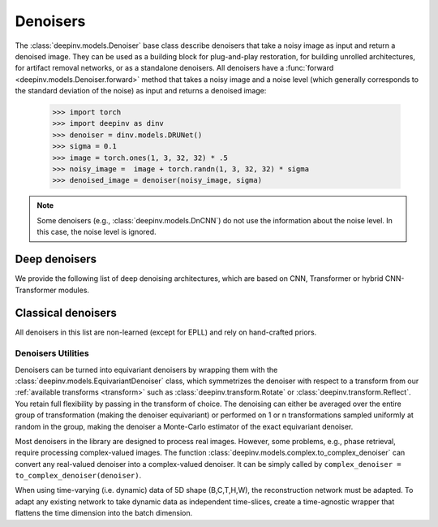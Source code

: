 .. _denoisers:

Denoisers
=========

The :class:`deepinv.models.Denoiser` base class describe
denoisers that take a noisy image as input and return a denoised image.
They can be used as a building block for plug-and-play restoration, for building unrolled architectures,
for artifact removal networks, or as a standalone denoisers. All denoisers have a
:func:`forward <deepinv.models.Denoiser.forward>` method that takes a
noisy image and a noise level (which generally corresponds to the standard deviation of the noise)
as input and returns a denoised image:

    >>> import torch
    >>> import deepinv as dinv
    >>> denoiser = dinv.models.DRUNet()
    >>> sigma = 0.1
    >>> image = torch.ones(1, 3, 32, 32) * .5
    >>> noisy_image =  image + torch.randn(1, 3, 32, 32) * sigma
    >>> denoised_image = denoiser(noisy_image, sigma)

.. note::

    Some denoisers (e.g., :class:`deepinv.models.DnCNN`) do not use the information about the noise level.
    In this case, the noise level is ignored.

.. _deep-architectures:

Deep denoisers
~~~~~~~~~~~~~~
We provide the following list of deep denoising architectures,
which are based on CNN, Transformer or hybrid CNN-Transformer modules.

.. list-table:: Deep denoisers
   :widths: 15 25 15 15
   :header-rows: 1

   * - Model
     - Type
     - Tensor Size (C, H, W)
     - Pretrained Weights
     - Noise level aware
   * - :class:`deepinv.models.AutoEncoder`
     - Fully connected
     - Any
     - No
     - No
   * - :class:`deepinv.models.UNet`
     - CNN
     - Any C; H,W>8
     - No
     - No
   * - :class:`deepinv.models.DnCNN`
     - CNN
     - Any C, H, W
     - RGB, grayscale
     - No
   * - :class:`deepinv.models.DRUNet`
     - CNN-UNet
     - Any C; H,W>8
     - RGB, grayscale
     - Yes
   * - :class:`deepinv.models.GSDRUNet`
     - CNN-UNet
     - Any C; H,W>8
     - RGB, grayscale
     - Yes
   * - :class:`deepinv.models.SCUNet`
     - CNN-Transformer
     - Any C, H, W
     - No
     - No
   * - :class:`deepinv.models.SwinIR`
     - CNN-Transformer
     - Any C, H, W
     - RGB
     - No
   * - :class:`deepinv.models.DiffUNet`
     - Transformer
     - Any C; H,W = 64, 128, 256, ...
     - RGB
     - Yes
   * - :class:`deepinv.models.Restormer`
     - CNN-Transformer
     - Any C, H, W
     - RGB, grayscale, deraining, deblurring
     - No
   * - :class:`deepinv.models.ICNN`
     - CNN
     - Any C; H, W = 128, 256,...
     - No
     - No


.. _non-learned-denoisers:

Classical denoisers
~~~~~~~~~~~~~~~~~~~
All denoisers in this list are non-learned (except for EPLL)
and rely on hand-crafted priors.

.. list-table:: Non-Learned Denoisers Overview
   :widths: 20 20 20 15
   :header-rows: 1

   * - Model
     - Info
     - Tensor Size (C, H, W)
     - Channels
   * - :class:`deepinv.models.BM3D`
     - Patch-based denoiser
     - C=1 or C=3, any H, W.
   * - :class:`deepinv.models.MedianFilter`
     - Non-learned filter
     - Any C, H, W
   * - :class:`deepinv.models.TVDenoiser`
     - `Total variation prior <deepinv.optim.TVPrior`
     - Any C, H, W
   * - :class:`deepinv.models.TGVDenoiser`
     - Total generalized variation prior
     - Any C, H, W
   * - :class:`deepinv.models.WaveletDenoiser`
     - `Sparsity in orthogonal wavelet domain <deepinv.optim.WaveletPrior>`
     - Any C, H, W
   * - :class:`deepinv.models.WaveletDictDenoiser`
     - `Sparsity in overcompleete wavelet domain <deepinv.optim.WaveletDictPrior>`
     - Any C, H, W
   * - :class:`deepinv.models.EPLLDenoiser`
     - Learned patch-prior
     - C=1 or C=3, any H, W

.. _denoiser-utils:

Denoisers Utilities
-------------------
Denoisers can be turned into equivariant denoisers by wrapping them with the
:class:`deepinv.models.EquivariantDenoiser` class, which symmetrizes the denoiser
with respect to a transform from our :ref:`available transforms <transform>` such as :class:`deepinv.transform.Rotate`
or :class:`deepinv.transform.Reflect`. You retain full flexibility by passing in the transform of choice.
The denoising can either be averaged over the entire group of transformation (making the denoiser equivariant) or
performed on 1 or n transformations sampled uniformly at random in the group, making the denoiser a Monte-Carlo
estimator of the exact equivariant denoiser.

Most denoisers in the library are designed to process real images. However, some problems, e.g., phase retrieval,
require processing complex-valued images. The function :class:`deepinv.models.complex.to_complex_denoiser` can convert any real-valued denoiser into
a complex-valued denoiser. It can be simply called by ``complex_denoiser = to_complex_denoiser(denoiser)``.

When using time-varying (i.e. dynamic) data of 5D shape (B,C,T,H,W), the reconstruction network must be adapted.
To adapt any existing network to take dynamic data as independent time-slices, create a time-agnostic wrapper that
flattens the time dimension into the batch dimension.
